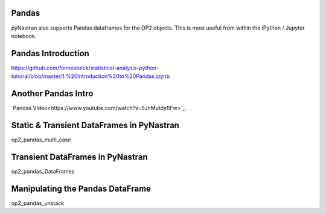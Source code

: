 
Pandas
======

pyNastran also supports Pandas dataframes for the OP2 objects.  This is most useful from within the iPython / Jupyter notebook.

Pandas Introduction
===================
https://github.com/fonnesbeck/statistical-analysis-python-tutorial/blob/master/1.%20Introduction%20to%20Pandas.ipynb

Another Pandas Intro
====================

`Pandas Video<https://www.youtube.com/watch?v=5JnMutdy6Fw>`_

.. _alink: https://www.youtube.com/watch?v=5JnMutdy6Fw


Static & Transient DataFrames in PyNastran
==========================================
.. https://github.com/SteveDoyle2/pyNastran/tree/master/docs/quick_start/demo/op2_pandas_multi_case.ipynb

op2_pandas_multi_case

Transient DataFrames in PyNastran
==================================
.. https://github.com/SteveDoyle2/pyNastran/tree/master/docs/quick_start/demo/op2_pandas_DataFrames.ipynb

op2_pandas_DataFrames

Manipulating the Pandas DataFrame
=================================
.. https://github.com/SteveDoyle2/pyNastran/tree/master/docs/quick_start/demo/op2_pandas_unstack.ipynb

op2_pandas_unstack